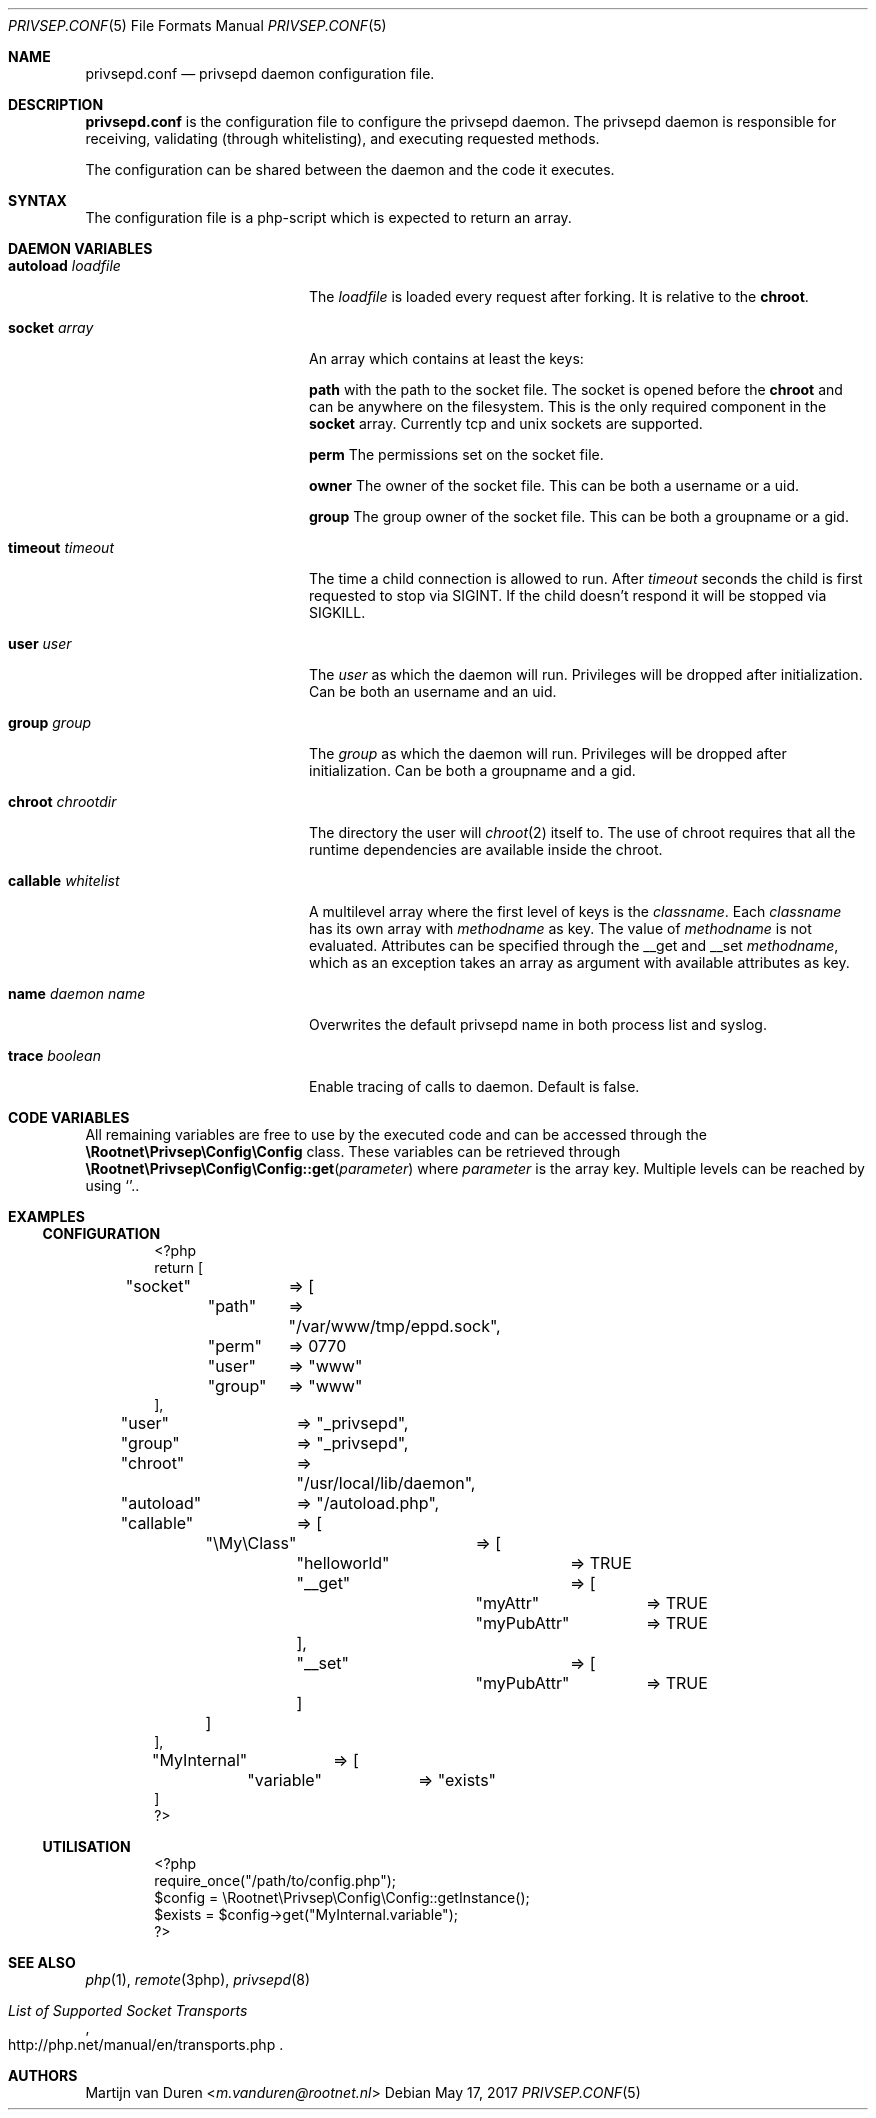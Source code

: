 .\" Copyright (c) 2017 Martijn van Duren (Rootnet) <m.vanduren@rootnet.nl>
.\"
.\" Permission to use, copy, modify, and distribute this software for any
.\" purpose with or without fee is hereby granted, provided that the above
.\" copyright notice and this permission notice appear in all copies.
.\"
.\" THE SOFTWARE IS PROVIDED "AS IS" AND THE AUTHOR DISCLAIMS ALL WARRANTIES
.\" WITH REGARD TO THIS SOFTWARE INCLUDING ALL IMPLIED WARRANTIES OF
.\" MERCHANTABILITY AND FITNESS. IN NO EVENT SHALL THE AUTHOR BE LIABLE FOR
.\" ANY SPECIAL, DIRECT, INDIRECT, OR CONSEQUENTIAL DAMAGES OR ANY DAMAGES
.\" WHATSOEVER RESULTING FROM LOSS OF USE, DATA OR PROFITS, WHETHER IN AN
.\" ACTION OF CONTRACT, NEGLIGENCE OR OTHER TORTIOUS ACTION, ARISING OUT OF
.\" OR IN CONNECTION WITH THE USE OR PERFORMANCE OF THIS SOFTWARE.
.\"
.Dd $Mdocdate: May 17 2017 $
.Dt PRIVSEP.CONF 5
.Os
.Sh NAME
.Nm privsepd.conf
.Nd privsepd daemon configuration file.
.Sh DESCRIPTION
.Nm
is the configuration file to configure the privsepd daemon.
The privsepd daemon is responsible for receiving, validating
.Pq through whitelisting ,
and executing requested methods.
.Pp
The configuration can be shared between the daemon and the code it executes.
.Sh SYNTAX
The configuration file is a php-script which is expected to return an array.
.Sh DAEMON VARIABLES
.Bl -tag -width callablexwhitelist
.It Ic autoload Ar loadfile
The
.Ar loadfile
is loaded every request after forking.
It is relative to the
.Ic chroot .
.It Ic socket Ar array
An array which contains at least the keys:
.Pp
.Ic path
with the path to the socket file.
The socket is opened before the
.Ic chroot
and can be anywhere on the filesystem.
This is the only required component in the
.Ic socket
array.
Currently tcp and unix sockets are supported.
.Pp
.Ic perm
The permissions set on the socket file.
.Pp
.Ic owner
The owner of the socket file.
This can be both a username or a uid.
.Pp
.Ic group
The group owner of the socket file.
This can be both a groupname or a gid.
.It Ic timeout Ar timeout
The time a child connection is allowed to run. After
.Ar timeout
seconds the child is first requested to stop via SIGINT.
If the child doesn't respond it will be stopped via SIGKILL.
.It Ic user Ar user
The
.Ar user
as which the daemon will run.
Privileges will be dropped after initialization.
Can be both an username and an uid.
.It Ic group Ar group
The
.Ar group
as which the daemon will run.
Privileges will be dropped after initialization.
Can be both a groupname and a gid.
.It Ic chroot Ar chrootdir
The directory the user will
.Xr chroot 2
itself to.
The use of chroot requires that all the runtime dependencies are available
inside the chroot.
.It Ic callable Ar whitelist
A multilevel array where the first level of keys is the
.Ar classname .
Each
.Ar classname
has its own array with
.Ar methodname
as key.
The value of
.Ar methodname
is not evaluated.
Attributes can be specified through the __get and __set
.Ar methodname ,
which as an exception takes an array as argument with available attributes as
key.
.It Ic name Ar "daemon name"
Overwrites the default privsepd name in both process list and syslog.
.It Ic trace Ar boolean
Enable tracing of calls to daemon.
Default is false.
.El
.Sh CODE VARIABLES
All remaining variables are free to use by the executed code and can be accessed
through the
.Ic \eRootnet\ePrivsep\eConfig\eConfig
class.
These variables can be retrieved through
.Fn \eRootnet\ePrivsep\eConfig\eConfig::get parameter
where
.Ar parameter
is the array key.
Multiple levels can be reached by using
.Sq \\. .
.Sh EXAMPLES
.Ss CONFIGURATION
.Bd -literal -offset indent
<?php
return [
"socket"	=> [
	"path"	=> "/var/www/tmp/eppd.sock",
	"perm"	=> 0770
	"user"	=> "www"
	"group"	=> "www"
],
"user"		=> "_privsepd",
"group"		=> "_privsepd",
"chroot"	=> "/usr/local/lib/daemon",
"autoload"	=> "/autoload.php",
"callable"	=> [
	"\eMy\eClass"	=> [
		"helloworld"	=> TRUE
		"__get"		=> [
			"myAttr"	=> TRUE
			"myPubAttr"	=> TRUE
		],
		"__set"		=> [
			"myPubAttr"	=> TRUE
		]
	]
],
"MyInternal"	=> [
	"variable"	=> "exists"
]
?>
.Ed
.Ss UTILISATION
.Bd -literal -offset indent
<?php
require_once("/path/to/config.php");
$config = \eRootnet\ePrivsep\eConfig\eConfig::getInstance();
$exists = $config->get("MyInternal.variable");
?>
.Ed
.Sh SEE ALSO
.Xr php 1 ,
.Xr remote 3php ,
.Xr privsepd 8
.Rs
.%T List of Supported Socket Transports
.%U http://php.net/manual/en/transports.php
.Re
.Sh AUTHORS
.An -nosplit
.An Martijn van Duren Aq Mt m.vanduren@rootnet.nl
